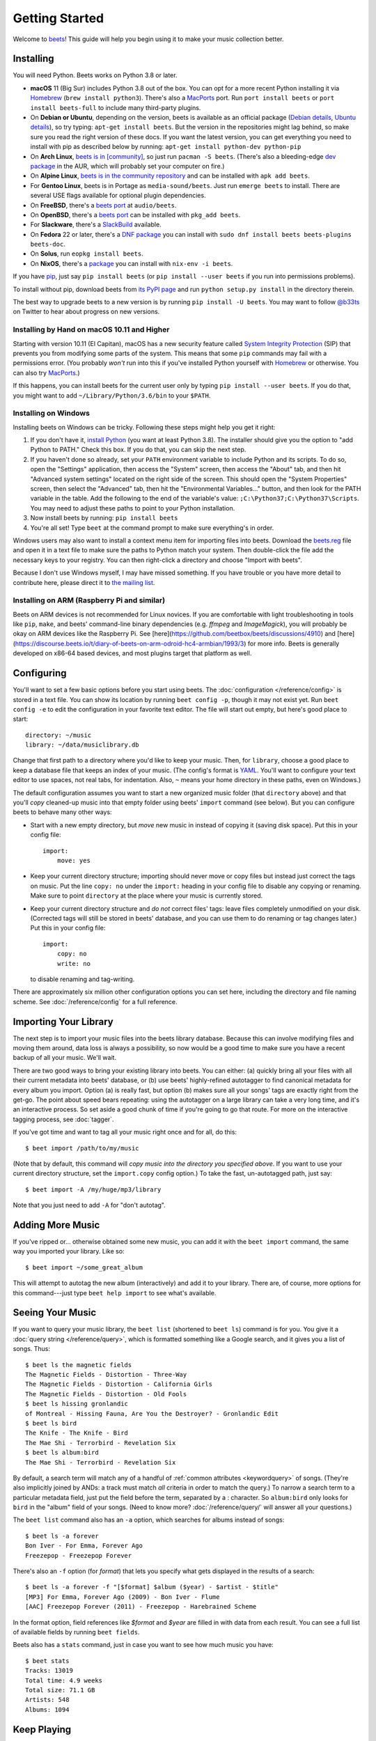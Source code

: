 Getting Started
===============

Welcome to `beets`_! This guide will help you begin using it to make your music
collection better.

.. _beets: https://beets.io/

Installing
----------

You will need Python.
Beets works on Python 3.8 or later.

* **macOS** 11 (Big Sur) includes Python 3.8 out of the box.
  You can opt for a more recent Python installing it via `Homebrew`_
  (``brew install python3``).
  There's also a `MacPorts`_ port. Run ``port install beets`` or
  ``port install beets-full`` to include many third-party plugins.

* On **Debian or Ubuntu**, depending on the version, beets is available as an
  official package (`Debian details`_, `Ubuntu details`_), so try typing:
  ``apt-get install beets``. But the version in the repositories might lag
  behind, so make sure you read the right version of these docs. If you want
  the latest version, you can get everything you need to install with pip
  as described below by running:
  ``apt-get install python-dev python-pip``

* On **Arch Linux**, `beets is in [community] <Arch community_>`_, so just run ``pacman -S
  beets``. (There's also a bleeding-edge `dev package <AUR_>`_ in the AUR, which will
  probably set your computer on fire.)

* On **Alpine Linux**, `beets is in the community repository <Alpine package_>`_
  and can be installed with ``apk add beets``.

* For **Gentoo Linux**, beets is in Portage as ``media-sound/beets``. Just run
  ``emerge beets`` to install. There are several USE flags available for
  optional plugin dependencies.

* On **FreeBSD**, there's a `beets port <FreeBSD_>`_ at ``audio/beets``.

* On **OpenBSD**, there's a `beets port <OpenBSD_>`_ can be installed with ``pkg_add beets``.

* For **Slackware**, there's a `SlackBuild`_ available.

* On **Fedora** 22 or later, there's a `DNF package`_ you can install with ``sudo dnf install beets beets-plugins beets-doc``.

* On **Solus**, run ``eopkg install beets``.

* On **NixOS**, there's a `package <NixOS_>`_ you can install with ``nix-env -i beets``.

.. _DNF package: https://packages.fedoraproject.org/pkgs/beets/
.. _SlackBuild: https://slackbuilds.org/repository/14.2/multimedia/beets/
.. _FreeBSD: http://portsmon.freebsd.org/portoverview.py?category=audio&portname=beets
.. _AUR: https://aur.archlinux.org/packages/beets-git/
.. _Debian details: https://tracker.debian.org/pkg/beets
.. _Ubuntu details: https://launchpad.net/ubuntu/+source/beets
.. _OpenBSD: http://openports.se/audio/beets
.. _Arch community: https://www.archlinux.org/packages/community/any/beets/
.. _Alpine package: https://pkgs.alpinelinux.org/package/edge/community/x86_64/beets
.. _NixOS: https://github.com/NixOS/nixpkgs/tree/master/pkgs/tools/audio/beets
.. _MacPorts: https://www.macports.org

If you have `pip`_, just say ``pip install beets`` (or ``pip install --user
beets`` if you run into permissions problems).

To install without pip, download beets from `its PyPI page`_ and run ``python
setup.py install`` in the directory therein.

.. _its PyPI page: https://pypi.org/project/beets/#files
.. _pip: https://pip.pypa.io

The best way to upgrade beets to a new version is by running ``pip install -U
beets``. You may want to follow `@b33ts`_ on Twitter to hear about progress on
new versions.

.. _@b33ts: https://twitter.com/b33ts

Installing by Hand on macOS 10.11 and Higher
^^^^^^^^^^^^^^^^^^^^^^^^^^^^^^^^^^^^^^^^^^^^

Starting with version 10.11 (El Capitan), macOS has a new security feature
called `System Integrity Protection`_ (SIP) that prevents you from modifying
some parts of the system. This means that some ``pip`` commands may fail with a
permissions error. (You probably *won't* run into this if you've installed
Python yourself with `Homebrew`_ or otherwise. You can also try `MacPorts`_.)

If this happens, you can install beets for the current user only by typing
``pip install --user beets``. If you do that, you might want to add
``~/Library/Python/3.6/bin`` to your ``$PATH``.

.. _System Integrity Protection: https://support.apple.com/en-us/HT204899
.. _Homebrew: https://brew.sh

Installing on Windows
^^^^^^^^^^^^^^^^^^^^^

Installing beets on Windows can be tricky. Following these steps might help you
get it right:

1. If you don't have it, `install Python`_ (you want at least Python 3.8). The
   installer should give you the option to "add Python to PATH." Check this
   box. If you do that, you can skip the next step.

2. If you haven't done so already, set your ``PATH`` environment variable to
   include Python and its scripts. To do so, open the "Settings" application, 
   then access the "System" screen, then access the "About" tab, and then hit 
   "Advanced system settings" located on the right side of the screen. This 
   should open the "System Properties" screen, then select the "Advanced" tab, 
   then hit the "Environmental Variables..." button, and then look for the PATH 
   variable in the table. Add the following to the end of the variable's value: 
   ``;C:\Python37;C:\Python37\Scripts``. You may need to adjust these paths to 
   point to your Python installation.

3. Now install beets by running: ``pip install beets``

4. You're all set! Type ``beet`` at the command prompt to make sure everything's
   in order.

Windows users may also want to install a context menu item for importing files
into beets. Download the `beets.reg`_ file and open it in a text file to make
sure the paths to Python match your system. Then double-click the file add the
necessary keys to your registry. You can then right-click a directory and
choose "Import with beets".

Because I don't use Windows myself, I may have missed something. If you have
trouble or you have more detail to contribute here, please direct it to
`the mailing list`_.

.. _install Python: https://python.org/download/
.. _beets.reg: https://github.com/beetbox/beets/blob/master/extra/beets.reg
.. _install pip: https://pip.pypa.io/en/stable/installing/
.. _get-pip.py: https://bootstrap.pypa.io/get-pip.py

Installing on ARM (Raspberry Pi and similar)
^^^^^^^^^^^^^^^^^^^^^^^^^^^^^^^^^^^^^^^^^^^^

Beets on ARM devices is not recommended for Linux novices. If you are
comfortable with light troubleshooting in tools like ``pip``, ``make``,
and beets' command-line binary dependencies (e.g. `ffmpeg` and
`ImageMagick`), you will probably be okay on ARM devices like the
Raspberry Pi. See [here](https://github.com/beetbox/beets/discussions/4910)
and [here](https://discourse.beets.io/t/diary-of-beets-on-arm-odroid-hc4-armbian/1993/3)
for more info. Beets is generally developed on x86-64 based devices,
and most plugins target that platform as well.

Configuring
-----------

You'll want to set a few basic options before you start using beets. The
:doc:`configuration </reference/config>` is stored in a text file. You
can show its location by running ``beet config -p``, though it may not
exist yet. Run ``beet config -e`` to edit the configuration in your
favorite text editor. The file will start out empty, but here's good
place to start::

    directory: ~/music
    library: ~/data/musiclibrary.db

Change that first path to a directory where you'd like to keep your music. Then,
for ``library``, choose a good place to keep a database file that keeps an index
of your music. (The config's format is `YAML`_. You'll want to configure your
text editor to use spaces, not real tabs, for indentation. Also, ``~`` means
your home directory in these paths, even on Windows.)

The default configuration assumes you want to start a new organized music folder
(that ``directory`` above) and that you'll *copy* cleaned-up music into that
empty folder using beets' ``import`` command (see below). But you can configure
beets to behave many other ways:

* Start with a new empty directory, but *move* new music in instead of copying
  it (saving disk space). Put this in your config file::

        import:
            move: yes

* Keep your current directory structure; importing should never move or copy
  files but instead just correct the tags on music. Put the line ``copy: no``
  under the ``import:`` heading in your config file to disable any copying or
  renaming. Make sure to point ``directory`` at the place where your music is
  currently stored.

* Keep your current directory structure and *do not* correct files' tags: leave
  files completely unmodified on your disk. (Corrected tags will still be stored
  in beets' database, and you can use them to do renaming or tag changes later.)
  Put this in your config file::

        import:
            copy: no
            write: no

  to disable renaming and tag-writing.

There are approximately six million other configuration options you can set
here, including the directory and file naming scheme. See
:doc:`/reference/config` for a full reference.

.. _YAML: https://yaml.org/

Importing Your Library
----------------------

The next step is to import your music files into the beets library database.
Because this can involve modifying files and moving them around, data loss is
always a possibility, so now would be a good time to make sure you have a
recent backup of all your music. We'll wait.

There are two good ways to bring your existing library into beets. You can
either: (a) quickly bring all your files with all their current metadata into
beets' database, or (b) use beets' highly-refined autotagger to find canonical
metadata for every album you import. Option (a) is really fast, but option (b)
makes sure all your songs' tags are exactly right from the get-go. The point
about speed bears repeating: using the autotagger on a large library can take a
very long time, and it's an interactive process. So set aside a good chunk of
time if you're going to go that route. For more on the interactive
tagging process, see :doc:`tagger`.

If you've got time and want to tag all your music right once and for all, do
this::

    $ beet import /path/to/my/music

(Note that by default, this command will *copy music into the directory you
specified above*. If you want to use your current directory structure, set the
``import.copy`` config option.) To take the fast,
un-autotagged path, just say::

    $ beet import -A /my/huge/mp3/library

Note that you just need to add ``-A`` for "don't autotag".

Adding More Music
-----------------

If you've ripped or... otherwise obtained some new music, you can add it with
the ``beet import`` command, the same way you imported your library. Like so::

    $ beet import ~/some_great_album

This will attempt to autotag the new album (interactively) and add it to your
library. There are, of course, more options for this command---just type ``beet
help import`` to see what's available.

Seeing Your Music
-----------------

If you want to query your music library, the ``beet list`` (shortened to ``beet
ls``) command is for you. You give it a :doc:`query string </reference/query>`,
which is formatted something like a Google search, and it gives you a list of
songs.  Thus::

    $ beet ls the magnetic fields
    The Magnetic Fields - Distortion - Three-Way
    The Magnetic Fields - Distortion - California Girls
    The Magnetic Fields - Distortion - Old Fools
    $ beet ls hissing gronlandic
    of Montreal - Hissing Fauna, Are You the Destroyer? - Gronlandic Edit
    $ beet ls bird
    The Knife - The Knife - Bird
    The Mae Shi - Terrorbird - Revelation Six
    $ beet ls album:bird
    The Mae Shi - Terrorbird - Revelation Six

By default, a search term will match any of a handful of :ref:`common
attributes <keywordquery>` of songs.
(They're
also implicitly joined by ANDs: a track must match *all* criteria in order to
match the query.) To narrow a search term to a particular metadata field, just
put the field before the term, separated by a : character. So ``album:bird``
only looks for ``bird`` in the "album" field of your songs. (Need to know more?
:doc:`/reference/query/` will answer all your questions.)

The ``beet list`` command also has an ``-a`` option, which searches for albums instead of songs::

    $ beet ls -a forever
    Bon Iver - For Emma, Forever Ago
    Freezepop - Freezepop Forever

There's also an ``-f`` option (for *format*) that lets you specify what gets displayed in the results of a search::

    $ beet ls -a forever -f "[$format] $album ($year) - $artist - $title"
    [MP3] For Emma, Forever Ago (2009) - Bon Iver - Flume
    [AAC] Freezepop Forever (2011) - Freezepop - Harebrained Scheme

In the format option, field references like `$format` and `$year` are filled
in with data from each result. You can see a full list of available fields by
running ``beet fields``.

Beets also has a ``stats`` command, just in case you want to see how much music
you have::

    $ beet stats
    Tracks: 13019
    Total time: 4.9 weeks
    Total size: 71.1 GB
    Artists: 548
    Albums: 1094

Keep Playing
------------

This is only the beginning of your long and prosperous journey with beets. To
keep learning, take a look at :doc:`advanced` for a sampling of what else
is possible. You'll also want to glance over the :doc:`/reference/cli` page
for a more detailed description of all of beets' functionality.  (Like
deleting music! That's important.)

Also, check out :doc:`beets' plugins </plugins/index>`.  The
real power of beets is in its extensibility---with plugins, beets can do almost
anything for your music collection.

You can always get help using the ``beet help`` command. The plain ``beet help``
command lists all the available commands; then, for example, ``beet help
import`` gives more specific help about the ``import`` command.

If you need more of a walkthrough, you can read an illustrated one `on the
beets blog <https://beets.io/blog/walkthrough.html>`_.

Please let us know what you think of beets via `the discussion board`_ or
`Mastodon`_.

.. _the mailing list: https://groups.google.com/group/beets-users
.. _the discussion board: https://github.com/beetbox/beets/discussions
.. _mastodon: https://fosstodon.org/@beets
